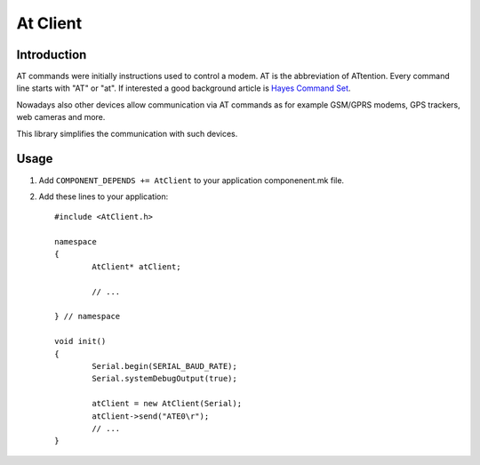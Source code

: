 At Client
=========

.. highlight:: c++

Introduction
------------

AT commands were initially instructions used to control a modem. AT is the abbreviation of ATtention. 
Every command line starts with "AT" or "at". 
If interested a good background article is `Hayes Command Set <https://en.wikipedia.org/wiki/Hayes_command_set>`__. 

Nowadays also other devices allow communication via AT commands as for example GSM/GPRS modems, GPS trackers, web cameras and more.

This library simplifies the communication with such devices.

Usage
-----

1. Add ``COMPONENT_DEPENDS += AtClient`` to your application componenent.mk file.
2. Add these lines to your application::

	#include <AtClient.h>
	
	namespace
	{
		AtClient* atClient;
	
		// ...
	
	} // namespace
		
	void init()
	{
		Serial.begin(SERIAL_BAUD_RATE);
		Serial.systemDebugOutput(true);

		atClient = new AtClient(Serial);
		atClient->send("ATE0\r");
		// ... 
	}